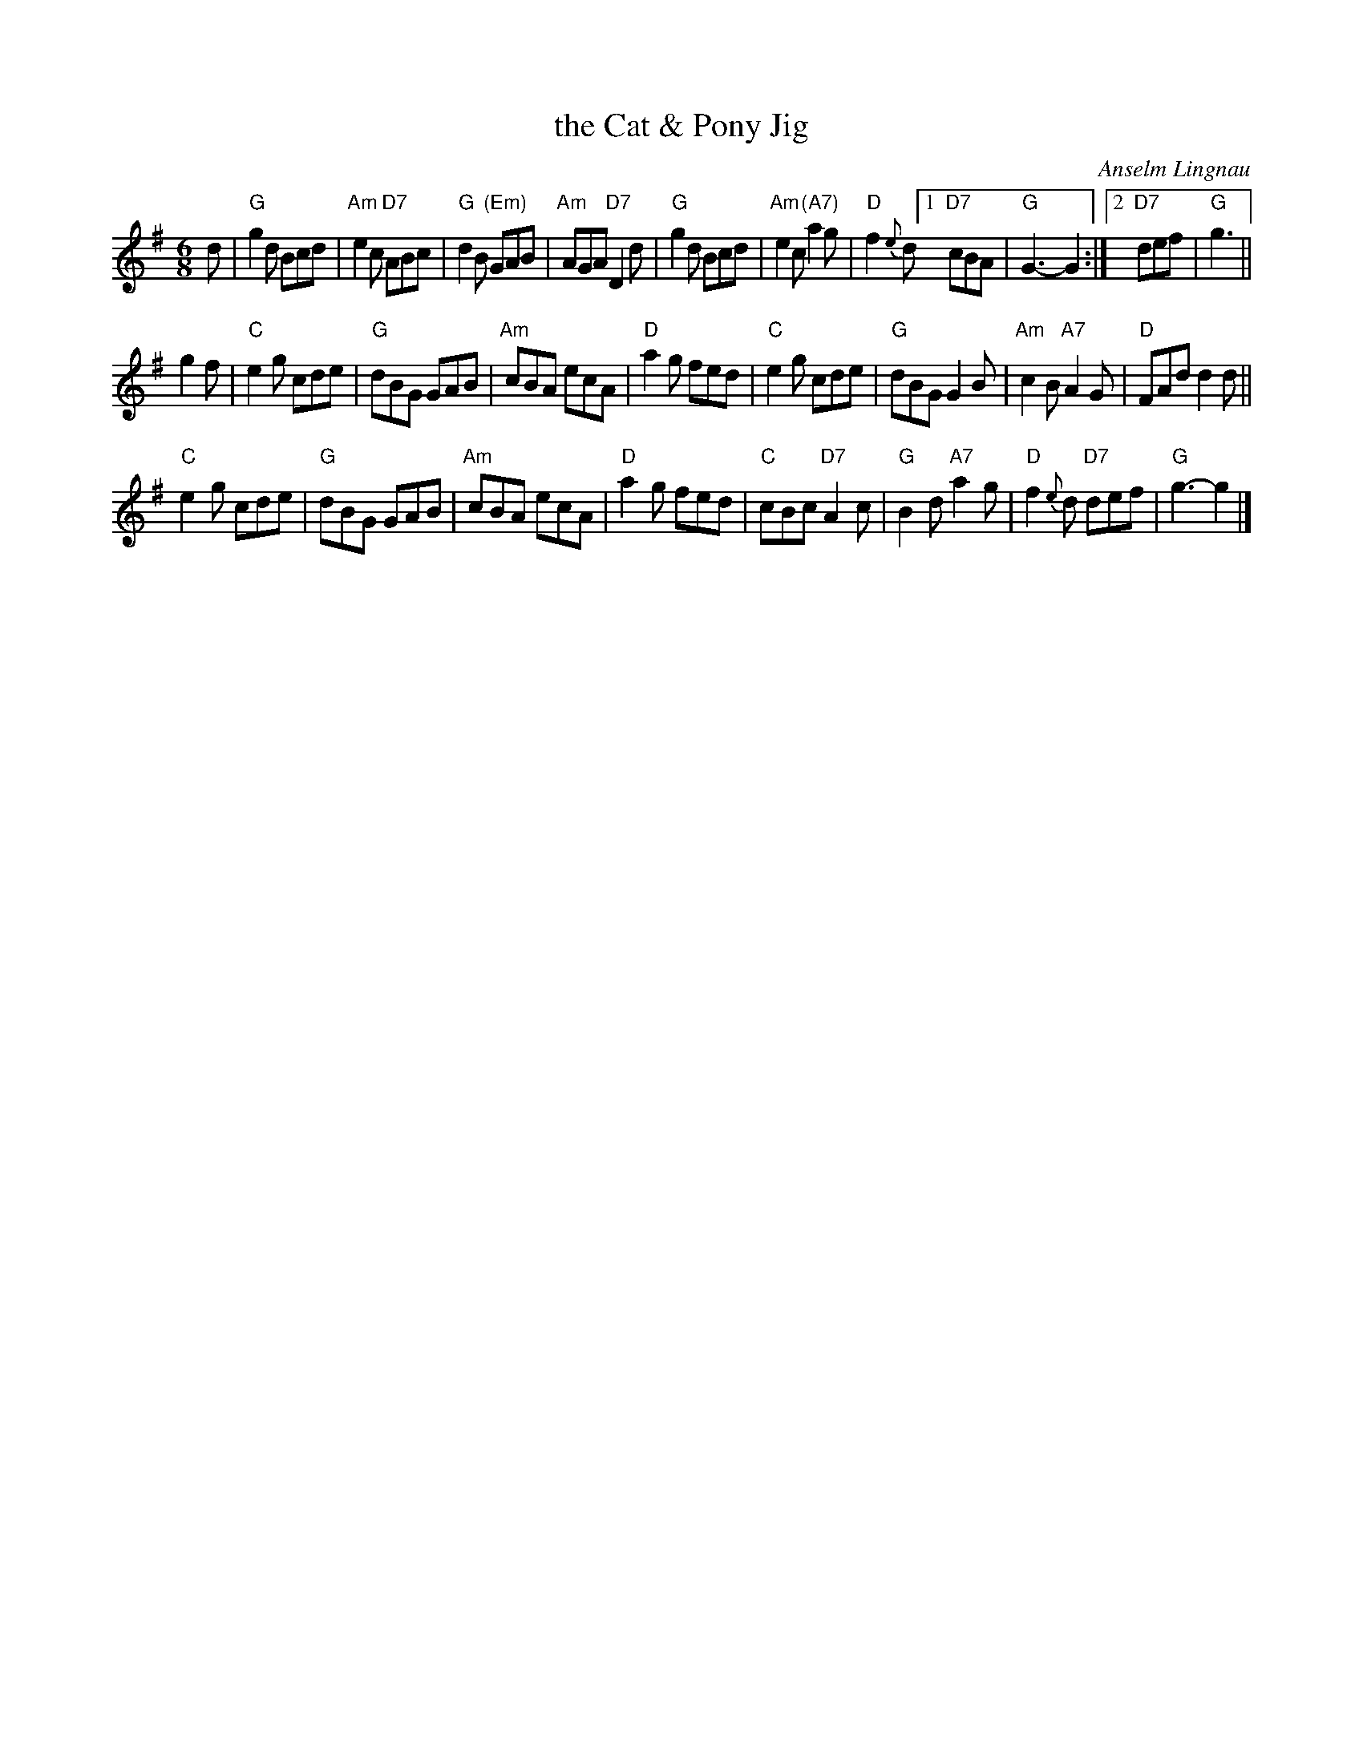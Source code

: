 X: 1
T: the Cat & Pony Jig
C: Anselm Lingnau
R: jig
B: Anselm Lingnau "Nine Weddings (And No Funeral)" p.15
F: http://www.anselms.net/SCD/wbook/wbook.pdf
Z: 2012 John Chambers <jc:trillian.mit.edu>
M: 6/8
L: 1/8
K: G
d |\
"G"g2d Bcd | "Am"e2c "D7"ABc | "G"d2B "(Em)"GAB | "Am"AGA "D7"D2d |\
"G"g2d Bcd | "Am"e2c "(A7)"a2g | "D"f2{e}d [1 "D7"cBA | "G"G3-G2 :|[2 "D7"def | "G"g3 ||
g2f |\
"C"e2g cde | "G"dBG GAB | "Am"cBA ecA | "D"a2g fed |\
"C"e2g cde | "G"dBG G2B | "Am"c2B "A7"A2G | "D"FAd d2d ||
"C"e2g cde | "G"dBG GAB | "Am"cBA ecA | "D"a2g fed |\
"C"cBc "D7"A2c | "G"B2d "A7"a2g | "D"f2{e}d "D7"def | "G"g3-g2 |]
